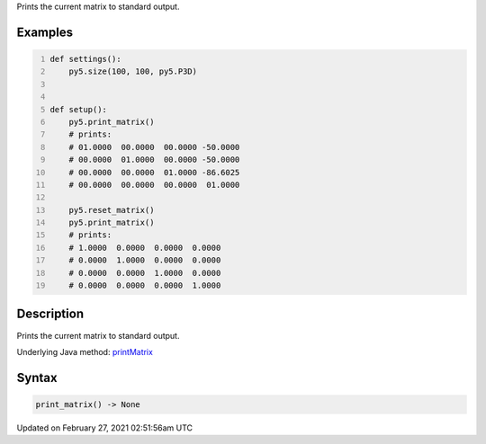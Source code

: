 .. title: print_matrix()
.. slug: print_matrix
.. date: 2021-02-27 02:51:56 UTC+00:00
.. tags:
.. category:
.. link:
.. description: py5 print_matrix() documentation
.. type: text

Prints the current matrix to standard output.

Examples
========

.. raw:: html

    <div class="example-table">

.. raw:: html

    <div class="example-row"><div class="example-cell-image">

.. raw:: html

    </div><div class="example-cell-code">

.. code:: python
    :number-lines:

    def settings():
        py5.size(100, 100, py5.P3D)


    def setup():
        py5.print_matrix()
        # prints:
        # 01.0000  00.0000  00.0000 -50.0000
        # 00.0000  01.0000  00.0000 -50.0000
        # 00.0000  00.0000  01.0000 -86.6025
        # 00.0000  00.0000  00.0000  01.0000
    
        py5.reset_matrix()
        py5.print_matrix()
        # prints:
        # 1.0000  0.0000  0.0000  0.0000
        # 0.0000  1.0000  0.0000  0.0000
        # 0.0000  0.0000  1.0000  0.0000
        # 0.0000  0.0000  0.0000  1.0000

.. raw:: html

    </div></div>

.. raw:: html

    </div>

Description
===========

Prints the current matrix to standard output.

Underlying Java method: `printMatrix <https://processing.org/reference/printMatrix_.html>`_

Syntax
======

.. code:: python

    print_matrix() -> None

Updated on February 27, 2021 02:51:56am UTC

